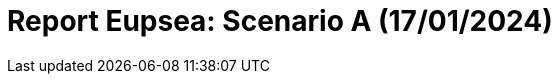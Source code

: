 = Report Eupsea: Scenario A (17/01/2024)
:page-tags: report
:page-applications: eupsea
:page-supercomputers: discoverer
:page-report-date: 20240117
:page-report-scenario: A
